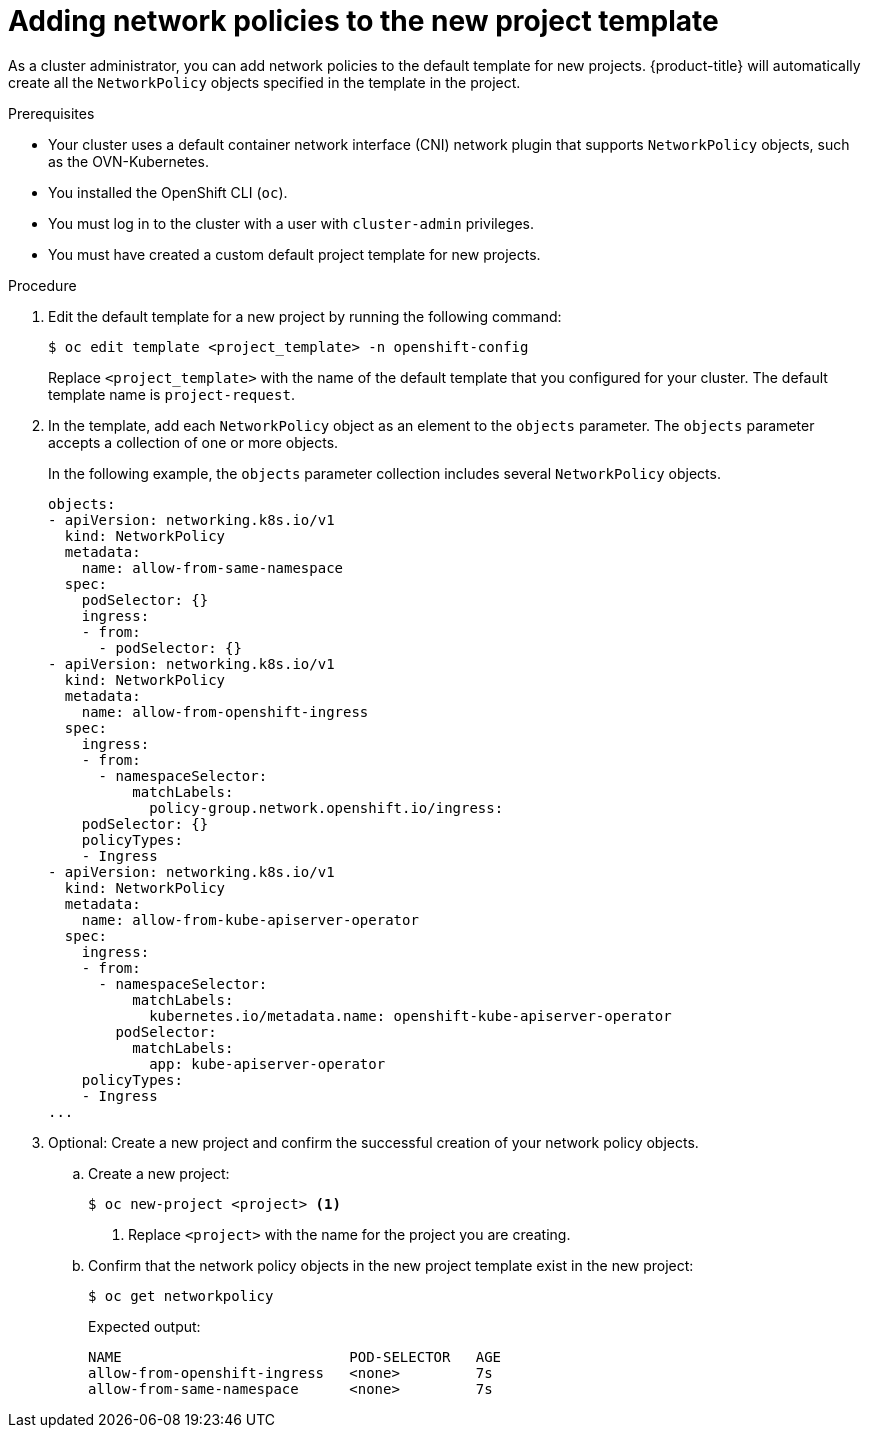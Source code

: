// Module included in the following assemblies:
//
// * networking/network_security/network_policy/default-network-policy.adoc
// * networking/configuring-networkpolicy.adoc
// * post_installation_configuration/network-configuration.adoc

:_mod-docs-content-type: PROCEDURE
[id="nw-networkpolicy-project-defaults_{context}"]
= Adding network policies to the new project template

As a cluster administrator, you can add network policies to the default template for new projects.
{product-title} will automatically create all the `NetworkPolicy` objects specified in the template in the project.

.Prerequisites

* Your cluster uses a default container network interface (CNI) network plugin that supports `NetworkPolicy` objects, such as the OVN-Kubernetes.
* You installed the OpenShift CLI (`oc`).
* You must log in to the cluster with a user with `cluster-admin` privileges.
* You must have created a custom default project template for new projects.

.Procedure

. Edit the default template for a new project by running the following command:
+
[source,terminal]
----
$ oc edit template <project_template> -n openshift-config
----
+
Replace `<project_template>` with the name of the default template that you configured for your cluster. The default template name is `project-request`.

. In the template, add each `NetworkPolicy` object as an element to the `objects` parameter. The `objects` parameter accepts a collection of one or more objects.
+
In the following example, the `objects` parameter collection includes several `NetworkPolicy` objects.
+
[source,yaml]
----
objects:
- apiVersion: networking.k8s.io/v1
  kind: NetworkPolicy
  metadata:
    name: allow-from-same-namespace
  spec:
    podSelector: {}
    ingress:
    - from:
      - podSelector: {}
- apiVersion: networking.k8s.io/v1
  kind: NetworkPolicy
  metadata:
    name: allow-from-openshift-ingress
  spec:
    ingress:
    - from:
      - namespaceSelector:
          matchLabels:
            policy-group.network.openshift.io/ingress:
    podSelector: {}
    policyTypes:
    - Ingress
- apiVersion: networking.k8s.io/v1
  kind: NetworkPolicy
  metadata:
    name: allow-from-kube-apiserver-operator
  spec:
    ingress:
    - from:
      - namespaceSelector:
          matchLabels:
            kubernetes.io/metadata.name: openshift-kube-apiserver-operator
        podSelector:
          matchLabels:
            app: kube-apiserver-operator
    policyTypes:
    - Ingress
...
----

. Optional: Create a new project and confirm the successful creation of your network policy objects.

.. Create a new project:
+
[source,terminal]
----
$ oc new-project <project> <1>
----
<1> Replace `<project>` with the name for the project you are creating.

.. Confirm that the network policy objects in the new project template exist in the new project:
+
[source,terminal]
----
$ oc get networkpolicy
----
+
Expected output:
+
[source,terminal]
----
NAME                           POD-SELECTOR   AGE
allow-from-openshift-ingress   <none>         7s
allow-from-same-namespace      <none>         7s
----
